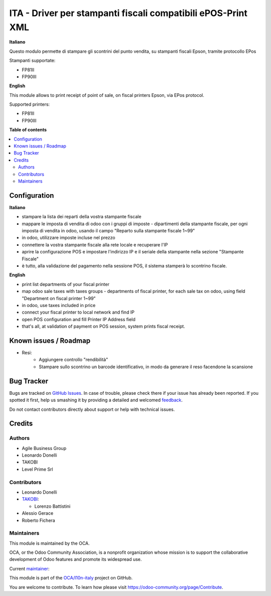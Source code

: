 =============================================================
ITA - Driver per stampanti fiscali compatibili ePOS-Print XML
=============================================================

.. !!!!!!!!!!!!!!!!!!!!!!!!!!!!!!!!!!!!!!!!!!!!!!!!!!!!
   !! This file is generated by oca-gen-addon-readme !!
   !! changes will be overwritten.                   !!
   !!!!!!!!!!!!!!!!!!!!!!!!!!!!!!!!!!!!!!!!!!!!!!!!!!!!

.. |badge1| image:: https://img.shields.io/badge/maturity-Beta-yellow.png
    :target: https://odoo-community.org/page/development-status
    :alt: Beta
.. |badge2| image:: https://img.shields.io/badge/licence-AGPL--3-blue.png
    :target: http://www.gnu.org/licenses/agpl-3.0-standalone.html
    :alt: License: AGPL-3
.. |badge3| image:: https://img.shields.io/badge/github-OCA%2Fl10n--italy-lightgray.png?logo=github
    :target: https://github.com/OCA/l10n-italy/tree/14.0/fiscal_epos_print
    :alt: OCA/l10n-italy
.. |badge4| image:: https://img.shields.io/badge/weblate-Translate%20me-F47D42.png
    :target: https://translation.odoo-community.org/projects/l10n-italy-14-0/l10n-italy-14-0-fiscal_epos_print
    :alt: Translate me on Weblate
.. |badge5| image:: https://img.shields.io/badge/runbot-Try%20me-875A7B.png
    :target: https://runbot.odoo-community.org/runbot/122/14.0
    :alt: Try me on Runbot

|badge1| |badge2| |badge3| |badge4| |badge5| 

**Italiano**

Questo modulo permette di stampare gli scontrini del punto vendita, su stampanti fiscali Epson, tramite protocollo EPos

Stampanti supportate:

- FP81II
- FP90III

**English**

This module allows to print receipt of point of sale,
on fiscal printers Epson, via EPos protocol.

Supported printers:

- FP81II
- FP90III

**Table of contents**

.. contents::
   :local:

Configuration
=============

**Italiano**

- stampare la lista dei reparti della vostra stampante fiscale
- mappare le imposta di vendita di odoo con i gruppi di imposte - dipartimenti della stampante fiscale, per ogni imposta di vendita in odoo, usando il campo "Reparto sulla stampante fiscale 1~99"
- in odoo, utilizzare imposte incluse nel prezzo
- connettere la vostra stampante fiscale alla rete locale e recuperare l'IP
- aprire la configurazione POS e impostare l'indirizzo IP e il seriale della stampante nella sezione "Stampante Fiscale"
- è tutto, alla validazione del pagamento nella sessione POS, il sistema stamperà lo scontrino fiscale.

**English**

- print list departments of your fiscal printer
- map odoo sale taxes with taxes groups - departments of fiscal printer, for each sale tax on odoo, using field "Department on fiscal printer 1~99"
- in odoo, use taxes included in price
- connect your fiscal printer to local network and find IP
- open POS configuration and fill Printer IP Address field
- that's all, at validation of payment on POS session, system prints fiscal receipt.

Known issues / Roadmap
======================

* Resi:
   - Aggiungere controllo "rendibilità"
   - Stampare sullo scontrino un barcode identificativo, in modo da generare il reso facendone la scansione

Bug Tracker
===========

Bugs are tracked on `GitHub Issues <https://github.com/OCA/l10n-italy/issues>`_.
In case of trouble, please check there if your issue has already been reported.
If you spotted it first, help us smashing it by providing a detailed and welcomed
`feedback <https://github.com/OCA/l10n-italy/issues/new?body=module:%20fiscal_epos_print%0Aversion:%2014.0%0A%0A**Steps%20to%20reproduce**%0A-%20...%0A%0A**Current%20behavior**%0A%0A**Expected%20behavior**>`_.

Do not contact contributors directly about support or help with technical issues.

Credits
=======

Authors
~~~~~~~

* Agile Business Group
* Leonardo Donelli
* TAKOBI
* Level Prime Srl

Contributors
~~~~~~~~~~~~

* Leonardo Donelli

* `TAKOBI <https://takobi.online>`_:

  * Lorenzo Battistini

* Alessio Gerace
* Roberto Fichera

Maintainers
~~~~~~~~~~~

This module is maintained by the OCA.

.. image:: https://odoo-community.org/logo.png
   :alt: Odoo Community Association
   :target: https://odoo-community.org

OCA, or the Odoo Community Association, is a nonprofit organization whose
mission is to support the collaborative development of Odoo features and
promote its widespread use.

.. |maintainer-eLBati| image:: https://github.com/eLBati.png?size=40px
    :target: https://github.com/eLBati
    :alt: eLBati

Current `maintainer <https://odoo-community.org/page/maintainer-role>`__:

|maintainer-eLBati| 

This module is part of the `OCA/l10n-italy <https://github.com/OCA/l10n-italy/tree/14.0/fiscal_epos_print>`_ project on GitHub.

You are welcome to contribute. To learn how please visit https://odoo-community.org/page/Contribute.

